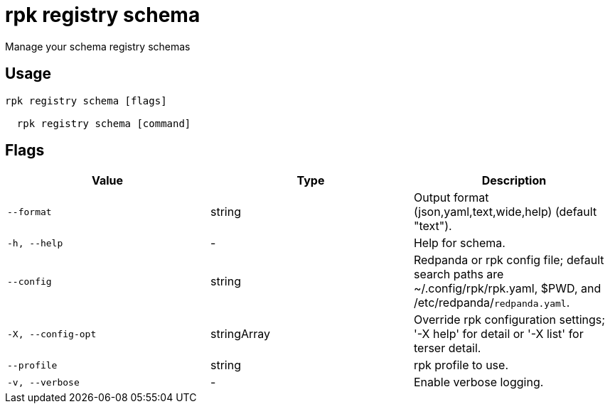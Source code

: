 = rpk registry schema
:description: rpk registry schema

Manage your schema registry schemas

== Usage

[,bash]
----
rpk registry schema [flags]
  rpk registry schema [command]
----

== Flags

[cols="1m,1a,2a]
|===
|*Value* |*Type* |*Description*

|`--format` |string |Output format (json,yaml,text,wide,help) (default "text").

|`-h, --help` |- |Help for schema.

|`--config` |string |Redpanda or rpk config file; default search paths are ~/.config/rpk/rpk.yaml, $PWD, and /etc/redpanda/`redpanda.yaml`.

|`-X, --config-opt` |stringArray |Override rpk configuration settings; '-X help' for detail or '-X list' for terser detail.

|`--profile` |string |rpk profile to use.

|`-v, --verbose` |- |Enable verbose logging.
|===